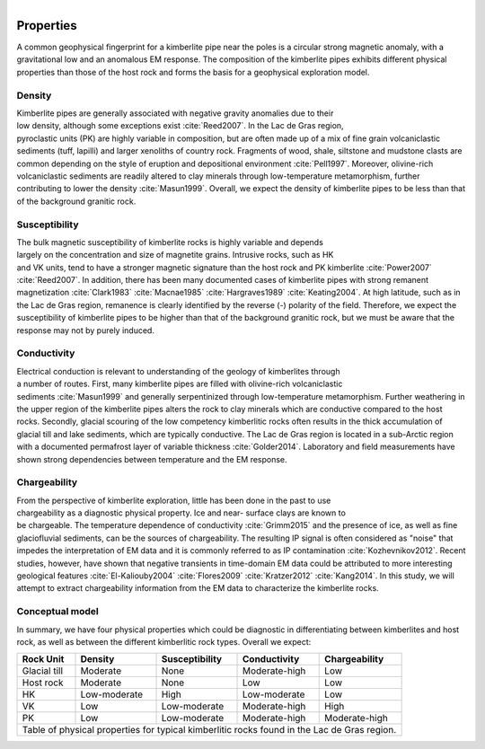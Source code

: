 .. _tkc_properties:

.. figure:: images/TKC_7Steps_Properties.png
    :align: right
    :figwidth: 50%

Properties
==========

A common geophysical fingerprint for a kimberlite pipe near the poles is a
circular strong magnetic anomaly, with a gravitational low and an anomalous EM
response. The composition of the kimberlite pipes exhibits different physical
properties than those of the host rock and forms the basis for a geophysical
exploration model.

.. _tkc_density:

Density
-------

.. figure:: images/Core_PK_Density.png
    :align: right
    :figwidth: 20%
    :name: core_pk_den

Kimberlite pipes are generally associated with negative gravity anomalies due
to their low density, although some exceptions exist :cite:`Reed2007`. In the Lac de Gras region, pyroclastic units (PK) are highly variable
in composition, but are often made up of a mix of fine grain volcaniclastic sediments (tuff, lapilli) and larger xenoliths of country rock. Fragments of wood, shale, siltstone and mudstone clasts are common depending on the
style of eruption and depositional environment :cite:`Pell1997`.
Moreover, olivine-rich volcaniclastic sediments are readily
altered to clay minerals through low-temperature metamorphism, further
contributing to lower the density :cite:`Masun1999`. Overall, we expect the
density of kimberlite pipes to be less than that of the background granitic
rock.

.. _tkc_susceptibility:

Susceptibility
--------------

.. figure:: images/Core_HK_Susc.png
    :align: right
    :figwidth: 20%
    :name: core_hk_susc

The bulk magnetic susceptibility of kimberlite rocks is highly variable and
depends largely on the concentration and size of magnetite grains. Intrusive
rocks, such as HK and VK units, tend to have a stronger magnetic signature
than the host rock and PK kimberlite :cite:`Power2007` :cite:`Reed2007`. In
addition, there has been many documented cases of kimberlite pipes with strong
remanent magnetization :cite:`Clark1983` :cite:`Macnae1985`
:cite:`Hargraves1989` :cite:`Keating2004`. At high latitude, such as in the
Lac de Gras region, remanence is clearly identified by the reverse (-)
polarity of the field. Therefore, we expect the susceptibility of kimberlite
pipes to be higher than that of the background granitic rock, but we must be
aware that the response may not by purely induced.

.. _tkc_conductivity:

Conductivity
------------

.. figure:: images/Core_PK_Cond.png
    :align: right
    :figwidth: 20%
    :name: core_pk_cond


Electrical conduction is relevant to understanding of the geology of kimberlites
through a number of routes. First, many kimberlite pipes are filled with
olivine-rich volcaniclastic sediments :cite:`Masun1999` and generally
serpentinized through low-temperature metamorphism. Further weathering in the
upper region of the kimberlite pipes alters the rock to clay minerals which
are conductive compared to the host rocks. Secondly, glacial scouring of the
low competency kimberlitic rocks often results in the thick accumulation of
glacial till and lake sediments, which are typically conductive. The Lac de
Gras region is located in a sub-Arctic region with a documented permafrost
layer of variable thickness :cite:`Golder2014`. Laboratory and
field measurements have shown strong dependencies between temperature and the
EM response.


.. _tkc_chargeability:

Chargeability
-------------

.. figure:: images/Core_HK_Charg.png
    :align: right
    :figwidth: 20%
    :name: core_hk_charg


From the perspective of kimberlite exploration, little has been done in the
past to use chargeability as a diagnostic physical property. Ice and near-
surface clays are known to be chargeable. The temperature dependence of
conductivity :cite:`Grimm2015` and the presence of ice, as well as fine
glaciofluvial sediments, can be the sources of chargeability. The resulting IP
signal is often considered as "noise" that impedes the interpretation of EM
data and it is commonly referred to as IP contamination
:cite:`Kozhevnikov2012`. Recent studies, however, have shown that negative
transients in time-domain EM data could be attributed to more interesting geological
features :cite:`El-Kaliouby2004` :cite:`Flores2009`
:cite:`Kratzer2012` :cite:`Kang2014`. In this study, we will attempt to
extract chargeability information from the EM data to characterize the
kimberlite rocks.

Conceptual model
----------------

In summary, we have four physical properties which could be diagnostic in
differentiating between kimberlites and host rock, as well as between the
different kimberlitic rock types.
Overall we expect:

.. _TKCgeoTable:

+---------------------------+-------------------+--------------------+---------------------+-------------------+
|       **Rock Unit**       | **Density**       | **Susceptibility** | **Conductivity**    | **Chargeability** |
+---------------------------+-------------------+--------------------+---------------------+-------------------+
| Glacial till              |  Moderate         | None               |  Moderate-high      |        Low        |
+---------------------------+-------------------+--------------------+---------------------+-------------------+
| Host rock                 |  Moderate         | None               |         Low         |  Low              |
+---------------------------+-------------------+--------------------+---------------------+-------------------+
| HK                        |  Low-moderate     | High               |     Low-moderate    |  Low              |
+---------------------------+-------------------+--------------------+---------------------+-------------------+
| VK                        |  Low              | Low-moderate       |   Moderate-high     |  High             |
+---------------------------+-------------------+--------------------+---------------------+-------------------+
| PK                        |  Low              | Low-moderate       |   Moderate-high     |  Moderate-high    |
+---------------------------+-------------------+--------------------+---------------------+-------------------+
| Table of physical properties for typical kimberlitic rocks found in the Lac de Gras region.                  |
+--------------------------------------------------------------------------------------------------------------+

